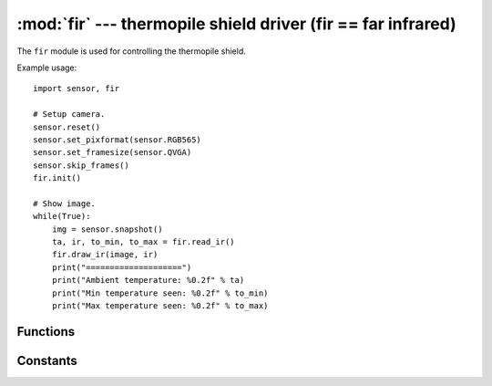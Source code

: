 :mod:`fir` --- thermopile shield driver (fir == far infrared)
=============================================================

.. module:: fir
   :synopsis: thermopile shield driver (fir == far infrared)

The ``fir`` module is used for controlling the thermopile shield.

Example usage::

    import sensor, fir

    # Setup camera.
    sensor.reset()
    sensor.set_pixformat(sensor.RGB565)
    sensor.set_framesize(sensor.QVGA)
    sensor.skip_frames()
    fir.init()

    # Show image.
    while(True):
        img = sensor.snapshot()
        ta, ir, to_min, to_max = fir.read_ir()
        fir.draw_ir(image, ir)
        print("====================")
        print("Ambient temperature: %0.2f" % ta)
        print("Min temperature seen: %0.2f" % to_min)
        print("Max temperature seen: %0.2f" % to_max)

Functions
---------

.. function:: fir.init([type=fir.FIR_SHIELD, [refresh, [resolution]]])

   Initializes an attached thermopile shield using I/O pins P4 and P5.

   ``type`` indicates the type of thermopile shield:

      * `fir.FIR_NONE`: 0 pixels.
      * `fir.FIR_SHIELD`: 16 pixels.
      * `fir.FIR_MLX90620`: 16 pixels.
      * `fir.FIR_MLX90621`: 16 pixels.
      * `fir.FIR_MLX90640`: 32 pixels.
      * `fir.FIR_AMG8833`: 8 pixels.

   ``refresh`` is the thermopile sensor power-of-2 refresh rate in Hz:

      * `fir.FIR_NONE`: N/A
      * `fir.FIR_SHIELD`: Defaults to 64 Hz. Can be 1 Hz, 2 Hz, 4 Hz, 8 Hz, 16 Hz, 32 Hz, 64 Hz, 128 Hz, 256 Hz, or 512 Hz. Note that a higher refresh rate lowers the accuracy and vice-versa.
      * `fir.FIR_MLX90620`: Defaults to 64 Hz. Can be 1 Hz, 2 Hz, 4 Hz, 8 Hz, 16 Hz, 32 Hz, 64 Hz, 128 Hz, 256 Hz, or 512 Hz. Note that a higher refresh rate lowers the accuracy and vice-versa.
      * `fir.FIR_MLX90621`: Defaults to 64 Hz. Can be 1 Hz, 2 Hz, 4 Hz, 8 Hz, 16 Hz, 32 Hz, 64 Hz, 128 Hz, 256 Hz, or 512 Hz. Note that a higher refresh rate lowers the accuracy and vice-versa.
      * `fir.FIR_MLX90640`: Defaults to 64 Hz. Can be 1 Hz, 2 Hz, 4 Hz, 8 Hz, 16 Hz, 32 Hz, or 64 Hz. Note that a higher refresh rate lowers the accuracy and vice-versa.
      * `fir.FIR_AMG8833`: 10 Hz

   ``resolution`` is the thermopile sensor measurement resolution:

      * `fir.FIR_NONE`: N/A
      * `fir.FIR_SHIELD`: Defaults to 18-bits. Can be 15-bits, 16-bits, 17-bits, or 18-bits. Note that a higher resolution lowers the maximum temperature range and vice-versa.
      * `fir.FIR_MLX90620`: Defaults to 18-bits. Can be 15-bits, 16-bits, 17-bits, or 18-bits. Note that a higher resolution lowers the maximum temperature range and vice-versa.
      * `fir.FIR_MLX90621`: Defaults to 18-bits. Can be 15-bits, 16-bits, 17-bits, or 18-bits. Note that a higher resolution lowers the maximum temperature range and vice-versa.
      * `fir.FIR_MLX90640`: Defaults to 19-bits. Can be 16-bits, 17-bits, 18-bits, or 19-bits. Note that a higher resolution lowers the maximum temperature range and vice-versa.
      * `fir.FIR_AMG8833`: 10 Hz

   For the `fir.FIR_SHIELD`, `fir.FIR_MLX90620`, and `fir.FIR_MLX90621`:

      * 15-bits -> Max of ~950C.
      * 16-bits -> Max of ~750C.
      * 17-bits -> Max of ~600C.
      * 18-bits -> Max of ~450C.

   For the `fir.FIR_MLX90640`:

      * 16-bits -> Max of ~750C.
      * 17-bits -> Max of ~600C.
      * 18-bits -> Max of ~450C.
      * 19-bits -> Max of ~300C.

   For the `fir.FIR_AMG8833`:

      * Max of ~80C.

.. function:: fir.deinit()

   Deinitializes the thermopile shield freeing up I/O pins.

.. function:: fir.width()

   Returns the width (horizontal resolution) of the thermopile shield.

      * `fir.FIR_NONE`: 0 pixels.
      * `fir.FIR_SHIELD`: 16 pixels.
      * `fir.FIR_MLX90620`: 16 pixels.
      * `fir.FIR_MLX90621`: 16 pixels.
      * `fir.FIR_MLX90640`: 32 pixels.
      * `fir.FIR_AMG8833`: 8 pixels.

.. function:: fir.height()

   Returns the height (vertical resolution) of the thermopile shield.

      * `fir.FIR_NONE`: 0 pixels.
      * `fir.FIR_SHIELD`: 4 pixels.
      * `fir.FIR_MLX90620`: 4 pixels.
      * `fir.FIR_MLX90621`: 4 pixels.
      * `fir.FIR_MLX90640`: 24 pixels.
      * `fir.FIR_AMG8833`: 8 pixels.

.. function:: fir.type()

   Returns the type of the thermopile shield:

      * `fir.FIR_NONE`
      * `fir.FIR_SHIELD`
      * `fir.FIR_MLX90620`
      * `fir.FIR_MLX90621`
      * `fir.FIR_MLX90640`
      * `fir.FIR_AMG8833`

.. function:: fir.read_ta()

   Returns the ambient temperature (i.e. sensor temperature).

   Example::

      ta = fir.read_ta()

   The value returned is a float that represents the temperature in celsius.

.. function:: fir.read_ir()

   Returns a tuple containing the ambient temperature (i.e. sensor temperature),
   the temperature list (width * height), the minimum temperature seen, and
   the maximum temperature seen.

   Example::

      ta, ir, to_min, to_max = fir.read_ir()

   The values returned are floats that represent the temperature in celsius.

   .. note::

      ``ir`` is a (width * height) list of floats.

.. function:: fir.refresh()

   Returns the current refresh rate set during `fir.init()` call.

.. function:: fir.resolution()

   Returns the current resolution set during the `fir.init()` call.

.. function:: fir.draw_ta(image, ta, [alpha=128, [scale]])

   Draws the ambient temperature ``ta`` on the `image` using a rainbow
   table color conversion. This method colors the whole image by a blue to red
   overlay depending on the ambient temperature.

   ``alpha`` controls the transparency. 256 for an opaque overlay. 0 for none.

   ``scale`` is a two value tuple which controls the rainbow table color conversion. The first number is
   the minimum temperature in celsius cutoff and the second number is the max. Values
   closer to the min are blue and values closer to the max are red.

   The default ``scale`` is (-17.7778C, 37.7778C) which corresponds to (0F, 100F).

   .. note::

      For best results look at really cold or hot objects.

.. function:: fir.draw_ir(image, ir, [alpha=128, [scale]])

   Draws the temperature list ``ir`` on the `image` using a rainbow
   table color conversion. This method auotmatically handles scaling the IR data
   to the right resolution and applies a centering offset to overlay on the image.

   ``alpha`` controls the transparency. 256 for an opaque overlay. 0 for none.

   ``scale`` is a two value tuple which controls the rainbow table color conversion. The first number is
   the minimum temperature in celsius cutoff and the second number is the max. Values
   closer to the min are blue and values closer to the max are red.

   The minimum and maximum values in the temperature list are used to scale
   the output `image` automatically unless explicitly overridden using scale.

   .. note::

      For best results look at really cold or hot objects.

.. function:: fir.snapshot([alpha=128, [scale, [pixformat=sensor.RGB565, [copy_to_fb=False]]]])

   Works like `sensor.snapshot()` and returns an `image` object that's either
   `sensor.GRAYSCALE` (grayscale) or `sensor.RGB565` (color). If ``copy_to_fb`` is False then
   the new image is allocated on the MicroPython heap. However, the MicroPython heap is limited
   and may not have space to store the new image if exhausted. Instead, pass ``copy_to_fb`` width
   True to set the frame buffer to the new image making this function work just like `sensor.snapshot()`.

   ``copy_to_fb`` may also be another image object if you want to replace that image object's memory
   buffer, type, width, and height with new image data.

   .. note::

      Any use of ``copy_to_fb`` invalidates the previous image object it overwrites. Do not use
      any references to previous image objects anymore it overwrites. Either for an image object
      referencing the frame buffer, frame buffer stack, or an image on the MicroPython heap.

   ``alpha`` controls the transparency. 256 for an opaque overlay. 0 for none.

   ``scale`` is a two value tuple which controls the rainbow table color conversion. The first number is
   the minimum temperature in celsius cutoff and the second number is the max. Values
   closer to the min are blue and values closer to the max are red.

   The minimum and maximum values in the temperature list are used to scale
   the output `image` automatically unless explicitly overridden using scale.

   Returns a tuple containing the new image and the raw floating point IR temperature array in celsius.

   .. note::

      For best results look at really cold or hot objects.

Constants
---------

.. data:: fir.FIR_NONE

   No FIR sensor type.

.. data:: fir.FIR_SHIELD

   The OpenMV Cam Thermopile Shield Type (MLX90621).

.. data:: fir.FIR_MLX90620

   MLX90620 FIR sensor.

.. data:: fir.FIR_MLX90621

   FIR_MLX90621 FIR sensor.

.. data:: fir.FIR_MLX90640

   FIR_MLX90640 FIR sensor.

.. data:: fir.FIR_AMG8833

   FIR_AMG8833 FIR sensor.
